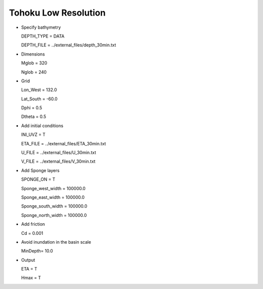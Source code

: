 Tohoku Low Resolution 
########################

.. figure:: images/simple_cases/tohoku_surface.jpg
    :width: 400px
    :align: center
    :height: 600px
    :alt: alternate text
    :figclass: align-center

* Specify bathymetry

  DEPTH_TYPE = DATA

  DEPTH_FILE = ../external_files/depth_30min.txt

* Dimensions

  Mglob = 320

  Nglob = 240

* Grid

  Lon_West = 132.0

  Lat_South = -60.0

  Dphi = 0.5

  Dtheta = 0.5

* Add initial conditions

  INI_UVZ = T

  ETA_FILE = ../external_files/ETA_30min.txt

  U_FILE = ../external_files/U_30min.txt

  V_FILE = ../external_files/V_30min.txt

* Add Sponge layers

  SPONGE_ON = T
 
  Sponge_west_width =  100000.0 

  Sponge_east_width =  100000.0

  Sponge_south_width = 100000.0

  Sponge_north_width = 100000.0

* Add friction

  Cd = 0.001

* Avoid inundation in the basin scale

  MinDepth= 10.0

* Output

  ETA = T

  Hmax = T








